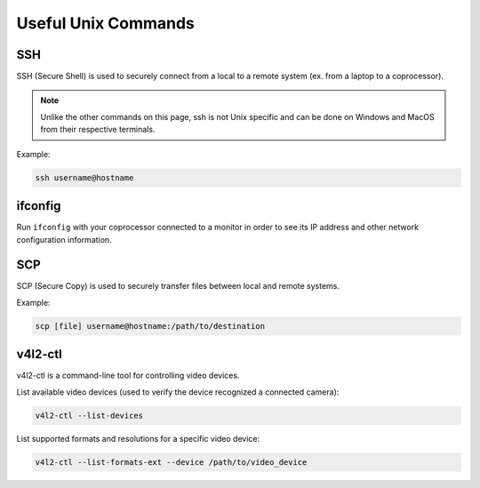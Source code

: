 Useful Unix Commands
====================

SSH
---

SSH (Secure Shell) is used to securely connect from a local to a remote system (ex. from a laptop to a coprocessor).

.. note:: Unlike the other commands on this page, ssh is not Unix specific and can be done on Windows and MacOS from their respective terminals.

Example:

.. code-block:: bash

    ssh username@hostname

ifconfig
--------

Run ``ifconfig`` with your coprocessor connected to a monitor in order to see its IP address and other network configuration information.


SCP
---

SCP (Secure Copy) is used to securely transfer files between local and remote systems.

Example:

.. code-block:: bash
    
    scp [file] username@hostname:/path/to/destination

v4l2-ctl
--------

v4l2-ctl is a command-line tool for controlling video devices.

List available video devices (used to verify the device recognized a connected camera):

.. code-block:: bash
    
    v4l2-ctl --list-devices

List supported formats and resolutions for a specific video device:

.. code-block:: bash
    
    v4l2-ctl --list-formats-ext --device /path/to/video_device
